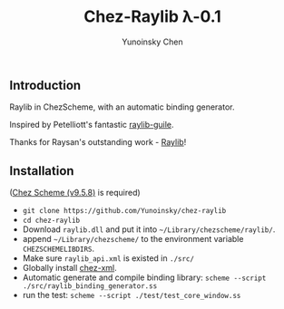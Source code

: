 #+TITLE: Chez-Raylib λ-0.1
#+AUTHOR: Yunoinsky Chen

** Introduction

   Raylib in ChezScheme, with an automatic binding generator.

   Inspired by Petelliott's fantastic [[https://github.com/petelliott/raylib-guile][raylib-guile]].
   
   Thanks for Raysan's outstanding work - [[https://github.com/raysan5/raylib][Raylib]]!

   
** Installation

   ([[https://github.com/cisco/ChezScheme][Chez Scheme (v9.5.8)]] is required)

   - ~git clone https://github.com/Yunoinsky/chez-raylib~
   - ~cd chez-raylib~
   - Download ~raylib.dll~ and put it into ~~/Library/chezscheme/raylib/~.
   - append ~~/Library/chezscheme/~ to the environment variable ~CHEZSCHEMELIBDIRS~.
   - Make sure ~raylib_api.xml~ is existed in ~./src/~
   - Globally install [[https://github.com/Yunoinsky/chez-xml][chez-xml]].
   - Automatic generate and compile binding library: ~scheme --script ./src/raylib_binding_generator.ss~
   - run the test: ~scheme --script ./test/test_core_window.ss~
